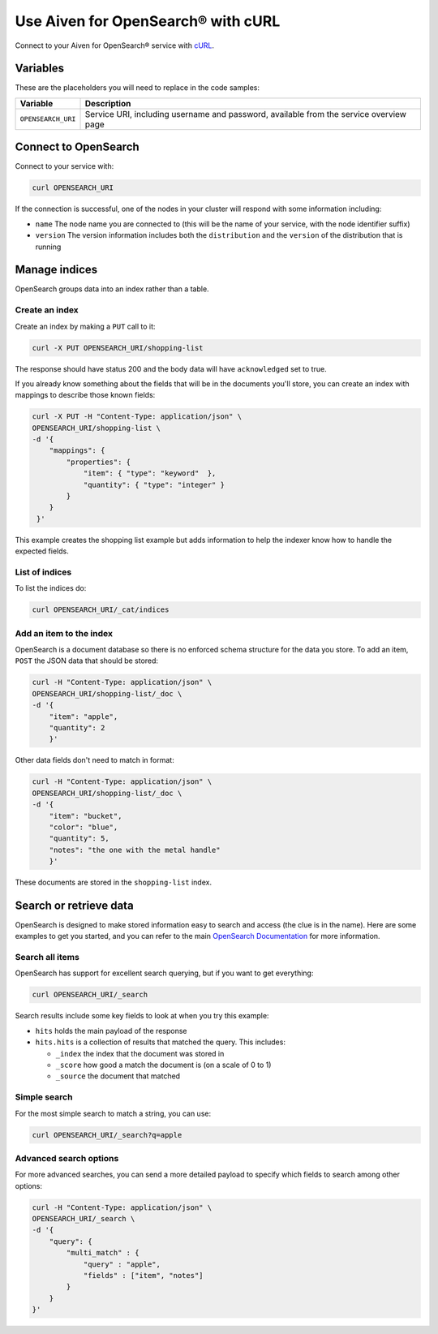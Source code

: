 Use Aiven for OpenSearch® with cURL
===================================

Connect to your Aiven for OpenSearch® service with `cURL <https://curl.se/>`_.

Variables
---------

These are the placeholders you will need to replace in the code samples:

==================      =============================================================
Variable                Description
==================      =============================================================
``OPENSEARCH_URI``      Service URI, including username and password, available from
                        the service overview page
==================      =============================================================

Connect to OpenSearch
---------------------

Connect to your service with:

.. code::
  
   curl OPENSEARCH_URI

If the connection is successful, one of the nodes in your cluster will respond with some information including:

* ``name`` The node name you are connected to (this will be the name of your service, with the node identifier suffix)

* ``version`` The version information includes both the ``distribution`` and the ``version`` of the distribution that is running

Manage indices
--------------

OpenSearch groups data into an index rather than a table.

Create an index
'''''''''''''''

Create an index by making a ``PUT`` call to it:

.. code::

   curl -X PUT OPENSEARCH_URI/shopping-list

The response should have status 200 and the body data will have ``acknowledged`` set to true.

If you already know something about the fields that will be in the documents you'll store, you can create an index with mappings to describe those known fields:

.. code::

    curl -X PUT -H "Content-Type: application/json" \
    OPENSEARCH_URI/shopping-list \
    -d '{
        "mappings": {
            "properties": {
                "item": { "type": "keyword"  },
                "quantity": { "type": "integer" }
            }
        }
     }'

This example creates the shopping list example but adds information to help the indexer know how to handle the expected fields.

List of indices
'''''''''''''''

To list the indices do:

.. code::

   curl OPENSEARCH_URI/_cat/indices


Add an item to the index
''''''''''''''''''''''''

OpenSearch is a document database so there is no enforced schema structure for the data you store. To add an item, ``POST`` the JSON data that should be stored:

.. code::

    curl -H "Content-Type: application/json" \
    OPENSEARCH_URI/shopping-list/_doc \
    -d '{
        "item": "apple",
        "quantity": 2
        }'

Other data fields don't need to match in format:

.. code::

    curl -H "Content-Type: application/json" \
    OPENSEARCH_URI/shopping-list/_doc \
    -d '{
        "item": "bucket",
        "color": "blue",
        "quantity": 5,
        "notes": "the one with the metal handle"
        }'

These documents are stored in the ``shopping-list`` index.

Search or retrieve data
-----------------------

OpenSearch is designed to make stored information easy to search and access (the clue is in the name). Here are some examples to get you started, and you can refer to the main `OpenSearch Documentation <https://opensearch.org/docs/opensearch/index/>`_ for more information.

Search all items
''''''''''''''''

OpenSearch has support for excellent search querying, but if you want to get everything:

.. code::

   curl OPENSEARCH_URI/_search

Search results include some key fields to look at when you try this example:

* ``hits`` holds the main payload of the response

* ``hits.hits`` is a collection of results that matched the query. This includes:

  - ``_index`` the index that the document was stored in
  - ``_score`` how good a match the document is (on a scale of 0 to 1)
  - ``_source`` the document that matched

Simple search
'''''''''''''
 
For the most simple search to match a string, you can use:

.. code::

   curl OPENSEARCH_URI/_search?q=apple

Advanced search options
'''''''''''''''''''''''

For more advanced searches, you can send a more detailed payload to specify which fields to search among other options:

.. code::
  
    curl -H "Content-Type: application/json" \
    OPENSEARCH_URI/_search \
    -d '{
        "query": {
            "multi_match" : {
                "query" : "apple",
                "fields" : ["item", "notes"]
            }
        }
    }'
